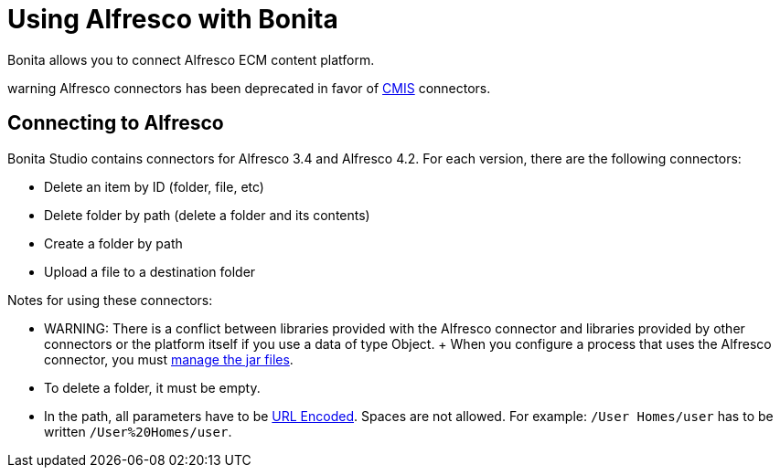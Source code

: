 = Using Alfresco with Bonita

Bonita allows you to connect Alfresco ECM content platform.

warning Alfresco connectors has been deprecated in favor of xref:cmis.adoc[CMIS] connectors.


== Connecting to Alfresco

Bonita Studio contains connectors for Alfresco 3.4 and Alfresco 4.2.
For each version, there are the following connectors:

* Delete an item by ID (folder, file, etc)
* Delete folder by path (delete a folder and its contents)
* Create a folder by path
* Upload a file to a destination folder

Notes for using these connectors:

* WARNING: There is a conflict between libraries provided with the Alfresco connector and libraries provided by other connectors or the platform itself if you use a data of type Object.
+ When you configure a process that uses the Alfresco connector, you must xref:manage-jar-files.adoc[manage the jar files].
* To delete a folder, it must be empty.
* In the path, all parameters have to be http://www.w3schools.com/tags/ref_urlencode.asp[URL Encoded].
Spaces are not allowed.
For example: `/User Homes/user` has to be written `/User%20Homes/user`.
